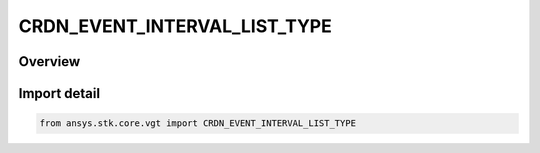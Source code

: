 CRDN_EVENT_INTERVAL_LIST_TYPE
=============================

.. py:class:: CRDN_EVENT_INTERVAL_LIST_TYPE

   IntEnum


.. py:currentmodule:: ansys.stk.core.vgt

Overview
--------

Import detail
-------------

.. code-block:: python

    from ansys.stk.core.vgt import CRDN_EVENT_INTERVAL_LIST_TYPE


